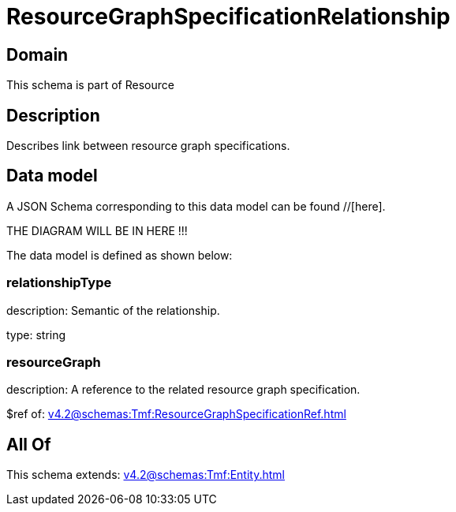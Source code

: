 = ResourceGraphSpecificationRelationship

[#domain]
== Domain

This schema is part of Resource

[#description]
== Description
Describes link between resource graph specifications.


[#data_model]
== Data model

A JSON Schema corresponding to this data model can be found //[here].

THE DIAGRAM WILL BE IN HERE !!!


The data model is defined as shown below:


=== relationshipType
description: Semantic of the relationship.

type: string


=== resourceGraph
description: A reference to the related resource graph specification.

$ref of: xref:v4.2@schemas:Tmf:ResourceGraphSpecificationRef.adoc[]


[#all_of]
== All Of

This schema extends: xref:v4.2@schemas:Tmf:Entity.adoc[]
